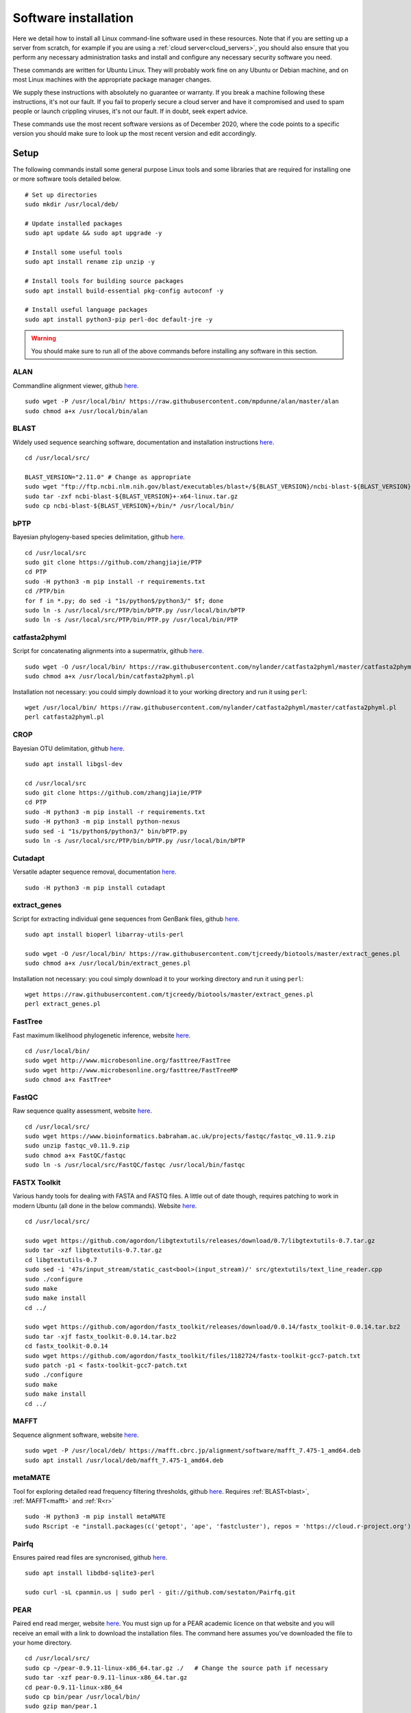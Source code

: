 .. _installing_software:

.. role:: comment

=====================
Software installation
=====================

Here we detail how to install all Linux command-line software used in these resources. Note that if you are setting up a server from scratch, for example if you are using a :ref:`cloud server<cloud_servers>`, you should also ensure that you perform any necessary administration tasks and install and configure any necessary security software you need.

These commands are written for Ubuntu Linux. They will probably work fine on any Ubuntu or Debian machine, and on most Linux machines with the appropriate package manager changes.

We supply these instructions with absolutely no guarantee or warranty. If you break a machine following these instructions, it's not our fault. If you fail to properly secure a cloud server and have it compromised and used to spam people or launch crippling viruses, it's not our fault. If in doubt, seek expert advice.

These commands use the most recent software versions as of December 2020, where the code points to a specific version you should make sure to look up the most recent version and edit accordingly.

Setup
=====

The following commands install some general purpose Linux tools and some libraries that are required for installing one or more software tools detailed below.

.. parsed-literal::
	
	:comment:`# Set up directories`
	sudo mkdir /usr/local/deb/
	
	:comment:`# Update installed packages`
	sudo apt update && sudo apt upgrade -y
	
	:comment:`# Install some useful tools`
	sudo apt install rename zip unzip -y
	
	:comment:`# Install tools for building source packages`
	sudo apt install build-essential pkg-config autoconf -y
	
	:comment:`# Install useful language packages`
	sudo apt install python3-pip perl-doc default-jre -y


.. warning::
	
	You should make sure to run all of the above commands before installing any software in this section.


.. _alan:

ALAN
----

Commandline alignment viewer, github `here <https://github.com/mpdunne/alan>`_.

.. parsed-literal::
	
	sudo wget -P /usr/local/bin/ \https://raw.githubusercontent.com/mpdunne/alan/master/alan
	sudo chmod a+x /usr/local/bin/alan


.. _blast:

BLAST
-----

Widely used sequence searching software, documentation and installation instructions `here <https://www.ncbi.nlm.nih.gov/books/NBK279690/>`_.

.. parsed-literal::
	cd /usr/local/src/
	
	BLAST_VERSION="2.11.0" :comment:`# Change as appropriate`
	sudo wget "\ftp://ftp.ncbi.nlm.nih.gov/blast/executables/blast+/${BLAST_VERSION}/ncbi-blast-${BLAST_VERSION}+-x64-linux.tar.gz"
	sudo tar -zxf ncbi-blast-${BLAST_VERSION}+-x64-linux.tar.gz
	sudo cp ncbi-blast-${BLAST_VERSION}+/bin/\* /usr/local/bin/


.. _bPTP:

bPTP
----

Bayesian phylogeny-based species delimitation, github `here <https://github.com/zhangjiajie/PTP>`_.

.. parsed-literal::
	
	cd /usr/local/src
	sudo git clone \https://github.com/zhangjiajie/PTP
	cd PTP
	sudo -H python3 -m pip install -r requirements.txt
	cd /PTP/bin
	for f in \*.py; do sed -i "1s/python$/python3/" $f; done
	sudo ln -s /usr/local/src/PTP/bin/bPTP.py /usr/local/bin/bPTP
	sudo ln -s /usr/local/src/PTP/bin/PTP.py /usr/local/bin/PTP


.. _catfasta2phyml:

catfasta2phyml
--------------

Script for concatenating alignments into a supermatrix, github `here <https://github.com/nylander/catfasta2phyml>`_.

.. parsed-literal::
	
	sudo wget -O /usr/local/bin/ \https://raw.githubusercontent.com/nylander/catfasta2phyml/master/catfasta2phyml.pl
	sudo chmod a+x /usr/local/bin/catfasta2phyml.pl

Installation not necessary: you could simply download it to your working directory and run it using ``perl``:

.. parsed-literal::
	
	wget /usr/local/bin/ \https://raw.githubusercontent.com/nylander/catfasta2phyml/master/catfasta2phyml.pl
	perl catfasta2phyml.pl


.. _crop:

CROP
----

Bayesian OTU delimitation, github `here <https://github.com/tingchenlab/CROP>`_.

.. parsed-literal::
	
	sudo apt install libgsl-dev
	
	cd /usr/local/src
	sudo git clone \https://github.com/zhangjiajie/PTP
	cd PTP
	sudo -H python3 -m pip install -r requirements.txt
	sudo -H python3 -m pip install python-nexus
	sudo sed -i "1s/python$/python3/" bin/bPTP.py
	sudo ln -s /usr/local/src/PTP/bin/bPTP.py /usr/local/bin/bPTP


.. _cutadapt:

Cutadapt
--------

Versatile adapter sequence removal, documentation `here <https://cutadapt.readthedocs.io/en/stable/>`_.

.. parsed-literal::
	
	sudo -H python3 -m pip install cutadapt


.. _extract_genes:

extract_genes
-------------

Script for extracting individual gene sequences from GenBank files, github `here <https://github.com/tjcreedy/biotools>`_.

.. parsed-literal::
	
	sudo apt install bioperl libarray-utils-perl
	
	sudo wget -O /usr/local/bin/ \https://raw.githubusercontent.com/tjcreedy/biotools/master/extract_genes.pl
	sudo chmod a+x /usr/local/bin/extract_genes.pl

Installation not necessary: you coul simply download it to your working directory and run it using ``perl``:

.. parsed-literal::
	
	wget \https://raw.githubusercontent.com/tjcreedy/biotools/master/extract_genes.pl
	perl extract_genes.pl


.. _fasttree:

FastTree
--------

Fast maximum likelihood phylogenetic inference, website `here <http://www.microbesonline.org/fasttree/>`_.

.. parsed-literal::
	
	cd /usr/local/bin/
	sudo wget \http://www.microbesonline.org/fasttree/FastTree
	sudo wget \http://www.microbesonline.org/fasttree/FastTreeMP
	sudo chmod a+x FastTree\*


.. _fastqc:

FastQC
------

Raw sequence quality assessment, website `here <https://www.bioinformatics.babraham.ac.uk/projects/fastqc/>`_.

.. parsed-literal::
	
	cd /usr/local/src/ 
	sudo wget \https://www.bioinformatics.babraham.ac.uk/projects/fastqc/fastqc_v0.11.9.zip
	sudo unzip fastqc_v0.11.9.zip
	sudo chmod a+x FastQC/fastqc
	sudo ln -s /usr/local/src/FastQC/fastqc /usr/local/bin/fastqc


.. _fastx_toolkit:

FASTX Toolkit
-------------

Various handy tools for dealing with FASTA and FASTQ files. A little out of date though, requires patching to work in modern Ubuntu (all done in the below commands). Website `here <http://hannonlab.cshl.edu/fastx_toolkit/index.html>`_.

.. parsed-literal::
	
	cd /usr/local/src/
	
	sudo wget \https://github.com/agordon/libgtextutils/releases/download/0.7/libgtextutils-0.7.tar.gz
	sudo tar -xzf libgtextutils-0.7.tar.gz
	cd libgtextutils-0.7
	sudo sed -i '47s/input_stream/static_cast<bool>(input_stream)/' src/gtextutils/text_line_reader.cpp
	sudo ./configure
	sudo make
	sudo make install
	cd ../
	
	sudo wget \https://github.com/agordon/fastx_toolkit/releases/download/0.0.14/fastx_toolkit-0.0.14.tar.bz2
	sudo tar -xjf fastx_toolkit-0.0.14.tar.bz2
	cd fastx_toolkit-0.0.14
	sudo wget \https://github.com/agordon/fastx_toolkit/files/1182724/fastx-toolkit-gcc7-patch.txt
	sudo patch -p1 < fastx-toolkit-gcc7-patch.txt
	sudo ./configure
	sudo make
	sudo make install
	cd ../


.. _mafft:

MAFFT
-----

Sequence alignment software, website `here <https://mafft.cbrc.jp/alignment/software/>`_.

.. parsed-literal::
	
	sudo wget -P /usr/local/deb/ \https://mafft.cbrc.jp/alignment/software/mafft_7.475-1_amd64.deb
	sudo apt install /usr/local/deb/mafft_7.475-1_amd64.deb


.. _metamate_install:

metaMATE
--------

Tool for exploring detailed read frequency filtering thresholds, github `here <https://github.com/tjcreedy/metaMATE>`_. Requires :ref:`BLAST<blast>`, :ref:`MAFFT<mafft>` and :ref:`R<r>`

.. parsed-literal::
	
	sudo -H python3 -m pip install metaMATE
	sudo Rscript -e "install.packages(c('getopt', 'ape', 'fastcluster'), repos = '\https://cloud.r-project.org')"


.. _pairfq:

Pairfq
------

Ensures paired read files are syncronised, github `here <https://github.com/sestaton/Pairfq>`_.

.. parsed-literal::
	
	sudo apt install libdbd-sqlite3-perl
	
	sudo curl -sL cpanmin.us | sudo perl - \git://github.com/sestaton/Pairfq.git


.. _pear:

PEAR
----

Paired end read merger, website `here <http://www.exelixis-lab.org/pear>`_. You must sign up for a PEAR academic licence on that website and you will receive an email with a link to download the installation files. The command here assumes you've downloaded the file to your home directory.

.. parsed-literal::
	
	cd /usr/local/src/
	sudo cp ~/pear-0.9.11-linux-x86_64.tar.gz ./   :comment:`# Change the source path if necessary`
	sudo tar -xzf pear-0.9.11-linux-x86_64.tar.gz
	cd pear-0.9.11-linux-x86_64
	sudo cp bin/pear /usr/local/bin/
	sudo gzip man/pear.1
	sudo cp man/pear.1.gz /usr/share/man/man1/


.. _phylostuff:

phylostuff
----------

A set of scripts for doing stuff with phylogenies, including relabelling and inferring taxonomy. Github `here <https://github.com/tjcreedy/phylostuff>`_. Requires :ref:`R<r>`.

.. parsed-literal::
	sudo apt install libxml2-dev libssl-dev libcurl4-openssl-dev
	
	cd /usr/local/src
	sudo git clone \https://github.com/tjcreedy/phylostuff.git
	cd phylostuff
	sudo ./install.sh

Or just open them in Rstudio and use them as a guide!


.. _r:

R
-

Versatile data handling language, website `here <https://cran.r-project.org>`_.

.. parsed-literal::
	
	sudo apt install apt-transport-https
	sudo apt-key adv --keyserver keyserver.ubuntu.com --recv-keys E298A3A825C0D65DFD57CBB651716619E084DAB9
	sudo add-apt-repository 'deb \https://cloud.r-project.org/bin/linux/ubuntu focal-cran40/'
	sudo apt install r-base


.. _swarm:

swarm
-----

Linkage-based OTU delimitation, github `here <https://github.com/torognes/swarm>`_.

.. parsed-literal::
	
	
	cd /usr/local/src

	sudo git clone \https://github.com/torognes/swarm.git
	cd swarm/
	sudo make
	sudo cp bin/swarm /usr/local/bin/

	cd ~/
	gzip -c /usr/local/src/man/swarm.1 > swarm.1.gz
	sudo mv swarm.1.gz /usr/share/man/man1/


.. _vsearch:

VSEARCH
-------

Open-source implementation of USEARCH with more versatility. VSEARCH is a software package specifically designed for metabarcoding, based on the USEARCH package but completely free and open source. Github `here <https://github.com/torognes/vsearch>`_.

.. parsed-literal::
	
	sudo apt install autoconf groff
	
	cd /usr/local/src
	
	sudo wget \https://github.com/torognes/vsearch/archive/v2.15.1.tar.gz
	sudo tar xzf v2.15.1.tar.gz
	cd vsearch-2.15.1
	sudo ./autogen.sh
	sudo ./configure
	sudo make
	sudo make install
	cd ../

